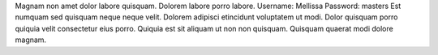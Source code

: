 Magnam non amet dolor labore quisquam.
Dolorem labore porro labore.
Username: Mellissa
Password: masters
Est numquam sed quisquam neque neque velit.
Dolorem adipisci etincidunt voluptatem ut modi.
Dolor quisquam porro quiquia velit consectetur eius porro.
Quiquia est sit aliquam ut non non quisquam.
Quisquam quaerat modi dolore magnam.
